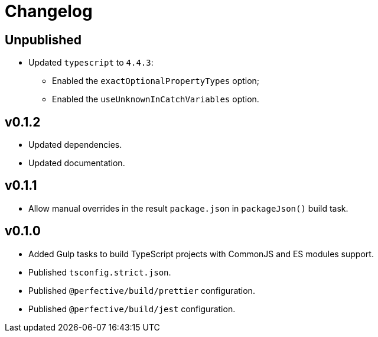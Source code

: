 = Changelog

== Unpublished

* Updated `typescript` to `4.4.3`:
** Enabled the `exactOptionalPropertyTypes` option;
** Enabled the `useUnknownInCatchVariables` option.


== v0.1.2

* Updated dependencies.
* Updated documentation.


== v0.1.1

* Allow manual overrides in the result `package.json` in `packageJson()` build task.


== v0.1.0

* Added Gulp tasks to build TypeScript projects
with CommonJS and ES modules support.
* Published `tsconfig.strict.json`.
* Published `@perfective/build/prettier` configuration.
* Published `@perfective/build/jest` configuration.
